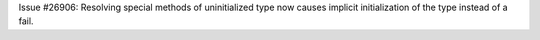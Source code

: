 Issue #26906: Resolving special methods of uninitialized type now causes
implicit initialization of the type instead of a fail.